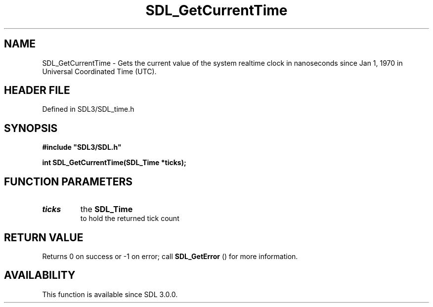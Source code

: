 .\" This manpage content is licensed under Creative Commons
.\"  Attribution 4.0 International (CC BY 4.0)
.\"   https://creativecommons.org/licenses/by/4.0/
.\" This manpage was generated from SDL's wiki page for SDL_GetCurrentTime:
.\"   https://wiki.libsdl.org/SDL_GetCurrentTime
.\" Generated with SDL/build-scripts/wikiheaders.pl
.\"  revision SDL-3.1.2-no-vcs
.\" Please report issues in this manpage's content at:
.\"   https://github.com/libsdl-org/sdlwiki/issues/new
.\" Please report issues in the generation of this manpage from the wiki at:
.\"   https://github.com/libsdl-org/SDL/issues/new?title=Misgenerated%20manpage%20for%20SDL_GetCurrentTime
.\" SDL can be found at https://libsdl.org/
.de URL
\$2 \(laURL: \$1 \(ra\$3
..
.if \n[.g] .mso www.tmac
.TH SDL_GetCurrentTime 3 "SDL 3.1.2" "Simple Directmedia Layer" "SDL3 FUNCTIONS"
.SH NAME
SDL_GetCurrentTime \- Gets the current value of the system realtime clock in nanoseconds since Jan 1, 1970 in Universal Coordinated Time (UTC)\[char46]
.SH HEADER FILE
Defined in SDL3/SDL_time\[char46]h

.SH SYNOPSIS
.nf
.B #include \(dqSDL3/SDL.h\(dq
.PP
.BI "int SDL_GetCurrentTime(SDL_Time *ticks);
.fi
.SH FUNCTION PARAMETERS
.TP
.I ticks
the 
.BR SDL_Time
 to hold the returned tick count
.SH RETURN VALUE
Returns 0 on success or -1 on error; call 
.BR SDL_GetError
()
for more information\[char46]

.SH AVAILABILITY
This function is available since SDL 3\[char46]0\[char46]0\[char46]

